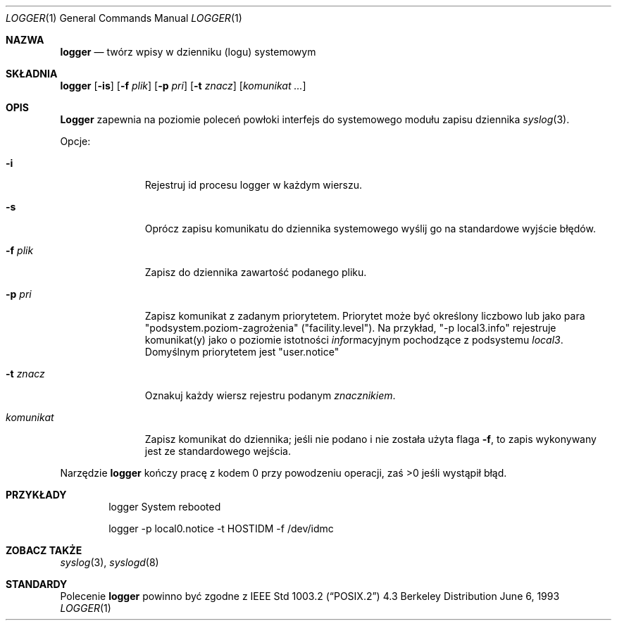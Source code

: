 .\" {PTM/WK/1999-XII}
.\" Copyright (c) 1983, 1990, 1993
.\"	The Regents of the University of California.  All rights reserved.
.\"
.\" Redistribution and use in source and binary forms, with or without
.\" modification, are permitted provided that the following conditions
.\" are met:
.\" 1. Redistributions of source code must retain the above copyright
.\"    notice, this list of conditions and the following disclaimer.
.\" 2. Redistributions in binary form must reproduce the above copyright
.\"    notice, this list of conditions and the following disclaimer in the
.\"    documentation and/or other materials provided with the distribution.
.\" 3. All advertising materials mentioning features or use of this software
.\"    must display the following acknowledgement:
.\"	This product includes software developed by the University of
.\"	California, Berkeley and its contributors.
.\" 4. Neither the name of the University nor the names of its contributors
.\"    may be used to endorse or promote products derived from this software
.\"    without specific prior written permission.
.\"
.\" THIS SOFTWARE IS PROVIDED BY THE REGENTS AND CONTRIBUTORS ``AS IS'' AND
.\" ANY EXPRESS OR IMPLIED WARRANTIES, INCLUDING, BUT NOT LIMITED TO, THE
.\" IMPLIED WARRANTIES OF MERCHANTABILITY AND FITNESS FOR A PARTICULAR PURPOSE
.\" ARE DISCLAIMED.  IN NO EVENT SHALL THE REGENTS OR CONTRIBUTORS BE LIABLE
.\" FOR ANY DIRECT, INDIRECT, INCIDENTAL, SPECIAL, EXEMPLARY, OR CONSEQUENTIAL
.\" DAMAGES (INCLUDING, BUT NOT LIMITED TO, PROCUREMENT OF SUBSTITUTE GOODS
.\" OR SERVICES; LOSS OF USE, DATA, OR PROFITS; OR BUSINESS INTERRUPTION)
.\" HOWEVER CAUSED AND ON ANY THEORY OF LIABILITY, WHETHER IN CONTRACT, STRICT
.\" LIABILITY, OR TORT (INCLUDING NEGLIGENCE OR OTHERWISE) ARISING IN ANY WAY
.\" OUT OF THE USE OF THIS SOFTWARE, EVEN IF ADVISED OF THE POSSIBILITY OF
.\" SUCH DAMAGE.
.\"
.\"	@(#)logger.1	8.1 (Berkeley) 6/6/93
.\"
.Dd June 6, 1993
.Dt LOGGER 1
.Os BSD 4.3
.Sh NAZWA
.Nm logger
.Nd twórz wpisy w dzienniku (logu) systemowym
.Sh SKŁADNIA
.Nm logger
.Op Fl is
.Op Fl f Ar plik
.Op Fl p Ar pri
.Op Fl t Ar znacz
.Op Ar komunikat ...
.Sh OPIS
.Nm Logger
zapewnia na poziomie poleceń powłoki interfejs do systemowego modułu
zapisu dziennika
.Xr syslog  3 .
.Pp
Opcje:
.Pp
.Bl -tag -width "komunikat"
.It Fl i
Rejestruj id procesu logger w każdym wierszu.
.It Fl s
Oprócz zapisu komunikatu do dziennika systemowego wyślij go na standardowe
wyjście błędów.
.It Fl f Ar plik 
Zapisz do dziennika zawartość podanego pliku.
.It Fl p Ar pri 
Zapisz komunikat z zadanym priorytetem. Priorytet może być określony liczbowo
lub jako para "podsystem.poziom-zagrożenia" ("facility.level").
Na przykład, "\-p local3.info" rejestruje komunikat(y) jako o poziomie
istotności
.Ar info Ns rmacyjnym
pochodzące z podsystemu
.Ar local3 .
Domyślnym priorytetem jest "user.notice"
.It Fl t Ar znacz
Oznakuj każdy wiersz rejestru podanym
.Ar znacznikiem  .
.It Ar komunikat
Zapisz komunikat do dziennika; jeśli nie podano i nie została użyta flaga
.Fl f ,
to zapis wykonywany jest ze standardowego wejścia.
.El
.Pp
Narzędzie
.Nm logger
kończy pracę z kodem 0 przy powodzeniu operacji, zaś >0 jeśli wystąpił błąd.
.Sh PRZYKŁADY
.Bd -literal -offset indent -compact
logger System rebooted

logger \-p local0.notice \-t HOSTIDM \-f /dev/idmc
.Ed
.Sh ZOBACZ TAKŻE
.Xr syslog 3 ,
.Xr syslogd 8
.Sh STANDARDY
Polecenie
.Nm logger
powinno być zgodne z
.St -p1003.2
